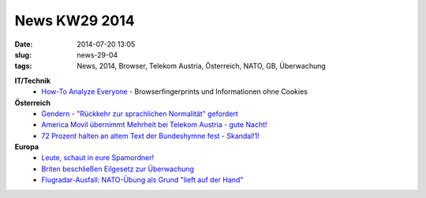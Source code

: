 News KW29 2014
##############
:date: 2014-07-20 13:05
:slug: news-29-04
:tags: News, 2014, Browser, Telekom Austria, Österreich, NATO, GB, Überwachung

**IT/Technik**
 - `How-To Analyze Everyone <https://netzpolitik.org/2014/how-to-analyze-browser-fingerprinting-bhaviour-tracking/>`_ - Browserfingerprints und Informationen ohne Cookies

**Österreich**
 - `Gendern - "Rückkehr zur sprachlichen Normalität" gefordert <derstandard.at/2000003047934/Sprachkritiker-gegen-Wildwuchs-beim-Gendern>`_
 - `America Movil übernimmt Mehrheit bei Telekom Austria - gute Nacht! <http://heise.de/-2260913>`_
 - `72 Prozent halten an altem Text der Bundeshymne fest - Skandal!1! <derstandard.at/2000003284048/53-Prozent-wollen-Volk-zur-Hymne-fragen>`_

**Europa**
 - `Leute, schaut in eure Spamordner! <derstandard.at/2000003125890/E-Mail-in-Spamordner-uebersehen-90000-Euro-Schadenersatz>`_
 - `Briten beschließen Eilgesetz zur Überwachung <http://www.golem.de/news/vorratsdatenspeicherung-briten-beschliessen-eilgesetz-zur-ueberwachung-1407-107917.html>`_
 - `Flugradar-Ausfall: NATO-Übung als Grund "lieft auf der Hand" <derstandard.at/2000003227051/Flugradar-Ausfall-Nato-Uebung-als-Grund-liegt-auf-der-Hand>`_
